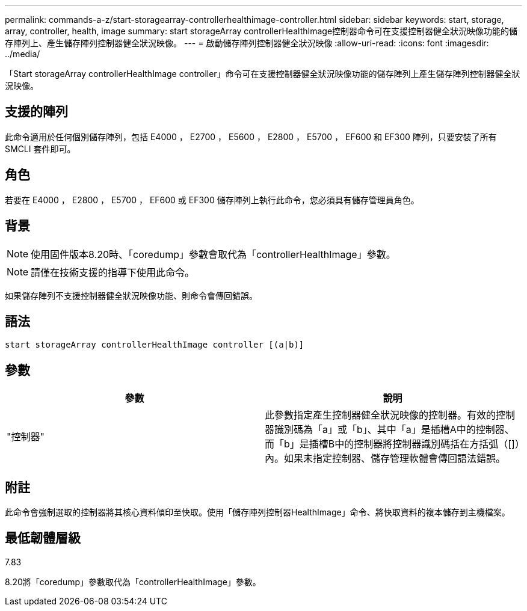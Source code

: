 ---
permalink: commands-a-z/start-storagearray-controllerhealthimage-controller.html 
sidebar: sidebar 
keywords: start, storage, array, controller, health, image 
summary: start storageArray controllerHealthImage控制器命令可在支援控制器健全狀況映像功能的儲存陣列上、產生儲存陣列控制器健全狀況映像。 
---
= 啟動儲存陣列控制器健全狀況映像
:allow-uri-read: 
:icons: font
:imagesdir: ../media/


[role="lead"]
「Start storageArray controllerHealthImage controller」命令可在支援控制器健全狀況映像功能的儲存陣列上產生儲存陣列控制器健全狀況映像。



== 支援的陣列

此命令適用於任何個別儲存陣列，包括 E4000 ， E2700 ， E5600 ， E2800 ， E5700 ， EF600 和 EF300 陣列，只要安裝了所有 SMCLI 套件即可。



== 角色

若要在 E4000 ， E2800 ， E5700 ， EF600 或 EF300 儲存陣列上執行此命令，您必須具有儲存管理員角色。



== 背景

[NOTE]
====
使用固件版本8.20時、「coredump」參數會取代為「controllerHealthImage」參數。

====
[NOTE]
====
請僅在技術支援的指導下使用此命令。

====
如果儲存陣列不支援控制器健全狀況映像功能、則命令會傳回錯誤。



== 語法

[source, cli]
----
start storageArray controllerHealthImage controller [(a|b)]
----


== 參數

[cols="2*"]
|===
| 參數 | 說明 


 a| 
"控制器"
 a| 
此參數指定產生控制器健全狀況映像的控制器。有效的控制器識別碼為「a」或「b」、其中「a」是插槽A中的控制器、而「b」是插槽B中的控制器將控制器識別碼括在方括弧（[]）內。如果未指定控制器、儲存管理軟體會傳回語法錯誤。

|===


== 附註

此命令會強制選取的控制器將其核心資料傾印至快取。使用「儲存陣列控制器HealthImage」命令、將快取資料的複本儲存到主機檔案。



== 最低韌體層級

7.83

8.20將「coredump」參數取代為「controllerHealthImage」參數。
